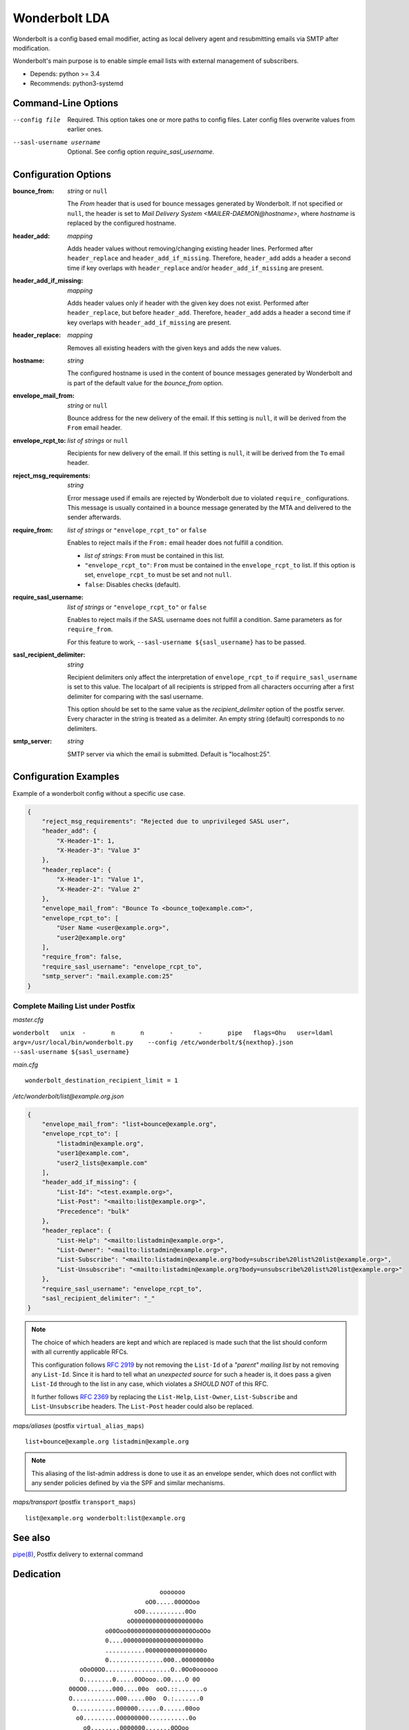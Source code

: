 Wonderbolt LDA
==============

Wonderbolt is a config based email modifier, acting as local delivery
agent and resubmitting emails via SMTP after modification.

Wonderbolt's main purpose is to enable simple email lists with external
management of subscribers.

-  Depends: python >= 3.4
-  Recommends: python3-systemd

Command-Line Options
--------------------

--config file

    Required. This option takes one or more paths to config files.
    Later config files overwrite values from earlier ones.

--sasl-username username

    Optional. See config option *require_sasl_username*.

Configuration Options
---------------------

:bounce_from:

    *string* or ``null``

    The *From* header that is used for bounce messages generated by Wonderbolt. If not specified or ``null``, the header is set to *Mail Delivery System <MAILER-DAEMON@hostname>*, where *hostname* is replaced by the configured hostname.

:header_add:

    *mapping*

    Adds header values without removing/changing existing header lines.
    Performed after ``header_replace`` and ``header_add_if_missing``.
    Therefore, ``header_add`` adds a header a second time if key overlaps
    with ``header_replace`` and/or ``header_add_if_missing`` are
    present.

:header_add_if_missing:

    *mapping*

    Adds header values only if header with the given key does not exist.
    Performed after ``header_replace``, but before ``header_add``.
    Therefore, ``header_add`` adds a header a second time if key overlaps
    with ``header_add_if_missing`` are present.

:header_replace:

    *mapping*

    Removes all existing headers with the given keys and adds the new
    values.

:hostname:

    *string*

    The configured hostname is used in the content of bounce messages generated by Wonderbolt and is part of the default value for the *bounce_from* option.

:envelope_mail_from:

    *string* or ``null``

    Bounce address for the new delivery of the email. If this setting is
    ``null``, it will be derived from the ``From`` email header.

:envelope_rcpt_to:

    *list of strings* or ``null``

    Recipients for new delivery of the email. If this setting is ``null``,
    it will be derived from the ``To`` email header.


:reject_msg_requirements:

    *string*

    Error message used if emails are rejected by Wonderbolt due to violated ``require_`` configurations. This message is usually contained in a bounce message generated by the MTA and delivered to the sender afterwards.


:require_from:

    *list of strings* or ``"envelope_rcpt_to"`` or ``false``

    Enables to reject mails if the ``From:`` email header does not fulfill a
    condition.

    -  *list of strings*: ``From`` must be contained in this list.
    -  ``"envelope_rcpt_to"``: ``From`` must be contained in the
       ``envelope_rcpt_to`` list. If this option is set,
       ``envelope_rcpt_to`` must be set and not ``null``.
    -  ``false``: Disables checks (default).

:require_sasl_username:

    *list of strings* or ``"envelope_rcpt_to"`` or ``false``

    Enables to reject mails if the SASL username does not fulfill a
    condition. Same parameters as for ``require_from``.

    For this feature to work, ``--sasl-username ${sasl_username}`` has to be
    passed.

:sasl_recipient_delimiter:

    *string*

    Recipient delimiters only affect the interpretation of
    ``envelope_rcpt_to`` if ``require_sasl_username`` is set to this value.
    The localpart of all recipients is stripped from all characters occurring
    after a first delimiter for comparing with the sasl username.

    This option should be set to the same value as the
    *recipient\_delimiter* option of the postfix server. Every character in
    the string is treated as a delimiter. An empty string (default)
    corresponds to no delimiters.

:smtp_server:

    *string*

    SMTP server via which the email is submitted. Default is "localhost:25".

Configuration Examples
----------------------

Example of a wonderbolt config without a specific use case.

.. code:: json

    {
        "reject_msg_requirements": "Rejected due to unprivileged SASL user",
        "header_add": {
            "X-Header-1": 1,
            "X-Header-3": "Value 3"
        },
        "header_replace": {
            "X-Header-1": "Value 1",
            "X-Header-2": "Value 2"
        },
        "envelope_mail_from": "Bounce To <bounce_to@example.com>",
        "envelope_rcpt_to": [
            "User Name <user@example.org>",
            "user2@example.org"
        ],
        "require_from": false,
        "require_sasl_username": "envelope_rcpt_to",
        "smtp_server": "mail.example.com:25"
    }

Complete Mailing List under Postfix
~~~~~~~~~~~~~~~~~~~~~~~~~~~~~~~~~~~

*master.cfg*

``wonderbolt   unix  -       n       n       -       -       pipe   flags=Ohu   user=ldaml   argv=/usr/local/bin/wonderbolt.py    --config /etc/wonderbolt/${nexthop}.json    --sasl-username ${sasl_username}``

*main.cfg*

::

    wonderbolt_destination_recipient_limit = 1

*/etc/wonderbolt/list@example.org.json*

.. code:: json

    {
        "envelope_mail_from": "list+bounce@example.org",
        "envelope_rcpt_to": [
            "listadmin@example.org",
            "user1@example.com",
            "user2_lists@example.com"
        ],
        "header_add_if_missing": {
            "List-Id": "<test.example.org>",
            "List-Post": "<mailto:list@example.org>",
            "Precedence": "bulk"
        },
        "header_replace": {
            "List-Help": "<mailto:listadmin@example.org>",
            "List-Owner": "<mailto:listadmin@example.org>",
            "List-Subscribe": "<mailto:listadmin@example.org?body=subscribe%20list%20list@example.org>",
            "List-Unsubscribe": "<mailto:listadmin@example.org?body=unsubscribe%20list%20list@example.org>"
        },
        "require_sasl_username": "envelope_rcpt_to",
        "sasl_recipient_delimiter": "_"
    }

.. note::

    The choice of which headers are kept and which are replaced is made
    such that the list should conform with all currently applicable
    RFCs.

    This configuration follows `RFC
    2919 <https://www.ietf.org/rfc/rfc2919.txt>`__ by not removing the
    ``List-Id`` of a *"parent" mailing list* by not removing any
    ``List-Id``. Since it is hard to tell what an *unexpected source*
    for such a header is, it does pass a given ``List-Id`` through to
    the list in any case, which violates a *SHOULD NOT* of this RFC.

    It further follows `RFC
    2369 <https://www.ietf.org/rfc/rfc2369.txt>`__ by replacing the
    ``List-Help``, ``List-Owner``, ``List-Subscribe`` and
    ``List-Unsubscribe`` headers. The ``List-Post`` header could also be
    replaced.

*maps/aliases* (postfix ``virtual_alias_maps``)

::

    list+bounce@example.org listadmin@example.org

.. note::

    This aliasing of the list-admin address is done to use it as an
    envelope sender, which does not conflict with any sender policies
    defined by via the SPF and similar mechanisms.

*maps/transport* (postfix ``transport_maps``)

::

    list@example.org wonderbolt:list@example.org

See also
--------

`pipe(8) <http://www.postfix.org/pipe.8.html>`__, Postfix delivery to
external command

Dedication
----------

::

                                           ooooooo                
                                       oO0.....00OOOoo            
                                    oO0...........0Oo             
                                  oO000000000000000000o           
                            o00Ooo000000000000000000OoOOo         
                            0....000000000000000000000o           
                            ...........0000000000000000o          
                            0...............000..00000000o        
                     oOoO0OO..................O..0Oo0oooooo       
                     O........0.....0OOooo..O0....O 0O            
                  00OO0.......000....00o  ooO.::.......o          
                  O............000.....00o  O.:.......0           
                   O...........000000......0......00oo            
                    o0.........000000000...........0o             
                      o0........0000000.......0OOoo               
                    OOOO0.......0O0000000......0o       oooo      
                    O............0OO000000.......O    o0....0O    
                     oO...........0OO000000.......00OO........0o  
                        oO.........0OO00.00..............00....0o 
                           o0.......OOO0..0............0oo......0 
                           O........0OO.................o 0......o
                            O0.......00.................0  O0...0 
              ooooooooo        oo0.......................o   ooo  
          oOOOOOOOOOOO000OOOoo  0::......................         
        OOOOOOOOO000000000000000...0.............Oo0....O         
       OOOOOOO000000...........................Oo   oOOo          
      oO oOOO00000.::..00OOoooO00...........0o                    
         0OO00000::.000Oo    0.............0o                     
         0OO0000.:.0000      o............0o                      
         OOO0000.:.0000o      o..........0                        
          OOO0000.:.00OOo      O..........o                       
           OOO0000::.00ooo     o..........0                       
            oOO0000.:.00O      o...........O                      
              OO0000.:.000o     oO0.........O                     
               oO00000.:.OOO        0.......0o                    
                 oO0000.:.ooOo      oO00....0o                    
                   oO000.:.o oO                                   
                     oOO0.:0   o                                  
                       o O.0                                      
                          Oo                                      

GitLab Thumbnail Copyright
`BlackGryph0n <http://blackgryph0n.deviantart.com/art/Rainbow-Dash-204973879>`__
Licensed under `CC BY-NC
3.0 <https://creativecommons.org/licenses/by-nc/3.0/>`__
